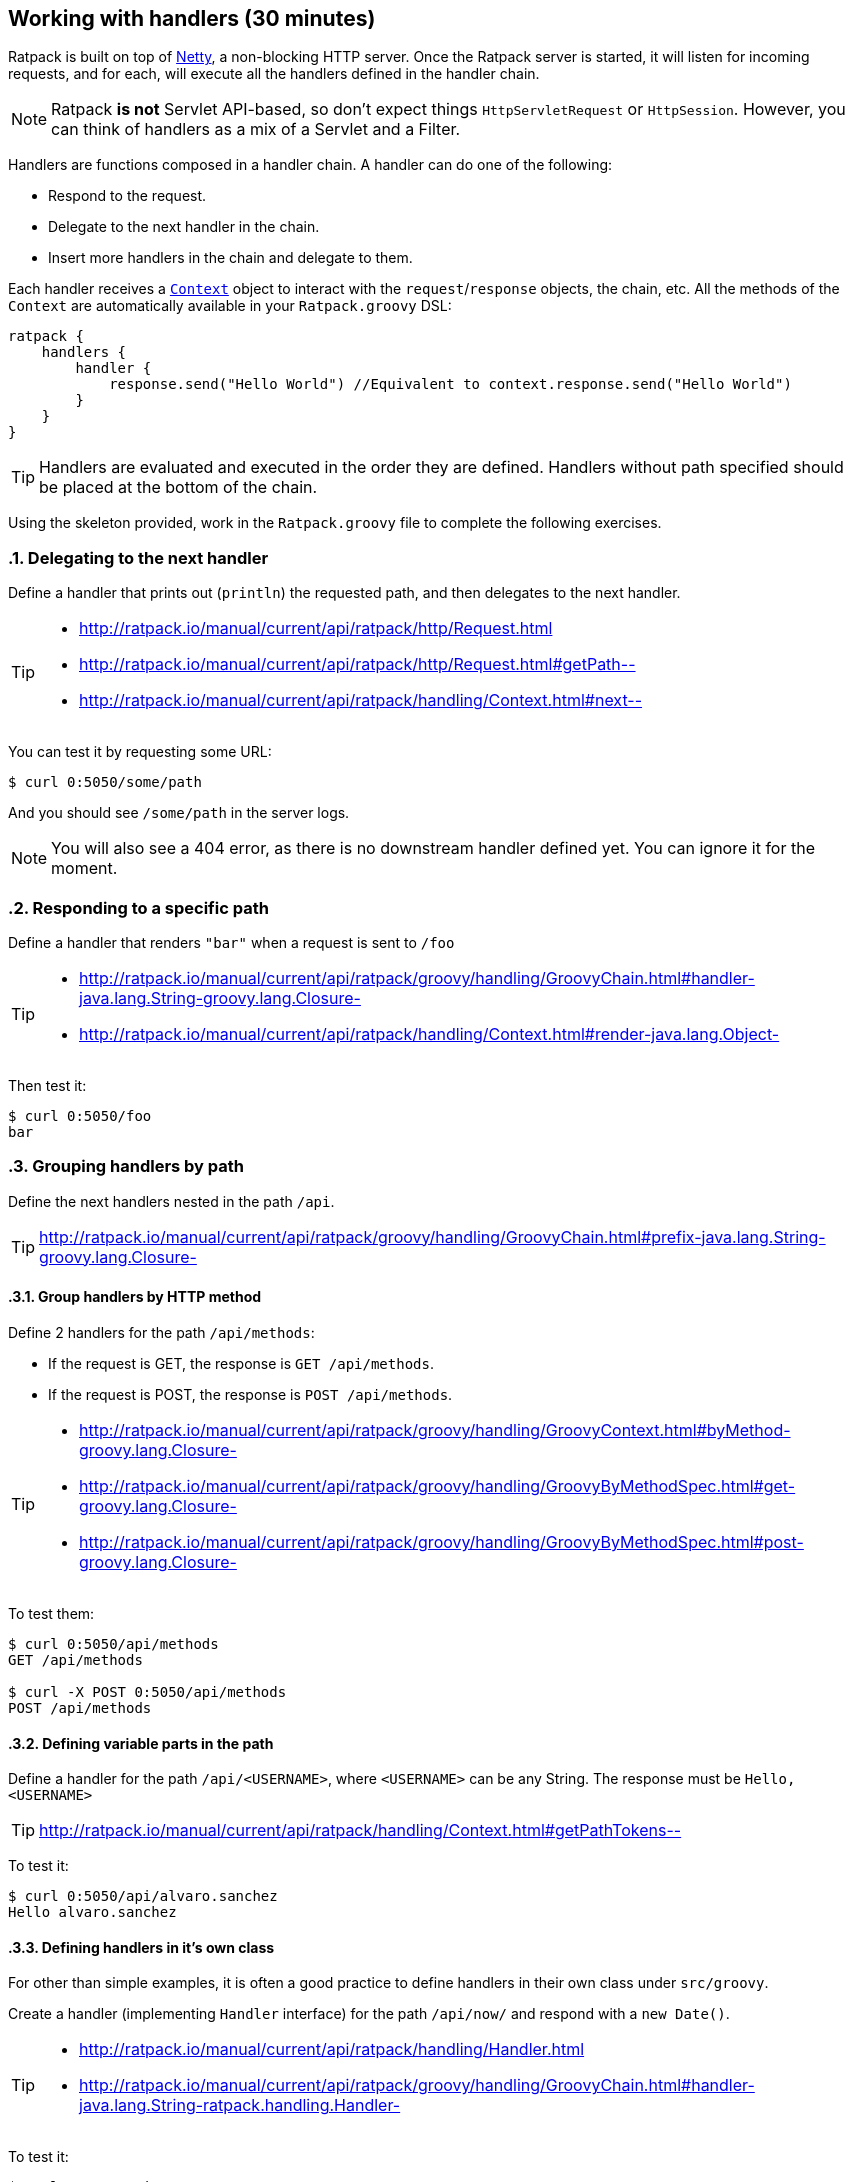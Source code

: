 == Working with handlers (30 minutes)

Ratpack is built on top of http://netty.io/[Netty], a non-blocking HTTP server. Once the Ratpack server is started, it will listen for incoming requests, and for each, will execute all the handlers defined in the handler chain.

NOTE: Ratpack *is not* Servlet API-based, so don't expect things `HttpServletRequest` or `HttpSession`. However, you can think of handlers as a mix of a Servlet and a Filter.

Handlers are functions composed in a handler chain. A handler can do one of the following:

* Respond to the request.
* Delegate to the next handler in the chain.
* Insert more handlers in the chain and delegate to them.

Each handler receives a http://ratpack.io/manual/current/api/ratpack/handling/Context.html[`Context`] object to interact with the `request`/`response` objects, the chain, etc. All the methods of the `Context` are automatically available in your `Ratpack.groovy` DSL:

[source,groovy]
----
ratpack {
    handlers {
        handler {
            response.send("Hello World") //Equivalent to context.response.send("Hello World")
        }
    }
}
----

TIP: Handlers are evaluated and executed in the order they are defined. Handlers without path specified should be placed at the bottom of the chain.

Using the skeleton provided, work in the `Ratpack.groovy` file to complete the following exercises.

:numbered:

=== Delegating to the next handler

Define a handler that prints out (`println`) the requested path, and then delegates to the next handler.

[TIP]
====
* http://ratpack.io/manual/current/api/ratpack/http/Request.html
* http://ratpack.io/manual/current/api/ratpack/http/Request.html#getPath--
* http://ratpack.io/manual/current/api/ratpack/handling/Context.html#next--
====

You can test it by requesting some URL:

[source,bash]
----
$ curl 0:5050/some/path
----

And you should see `/some/path` in the server logs.

[NOTE]
You will also see a 404 error, as there is no downstream handler defined yet. You can ignore it for the moment.

=== Responding to a specific path

Define a handler that renders `"bar"` when a request is sent to `/foo`

[TIP]
====
* http://ratpack.io/manual/current/api/ratpack/groovy/handling/GroovyChain.html#handler-java.lang.String-groovy.lang.Closure-
* http://ratpack.io/manual/current/api/ratpack/handling/Context.html#render-java.lang.Object-
====

Then test it:

[source,bash]
----
$ curl 0:5050/foo
bar
----

=== Grouping handlers by path

Define the next handlers nested in the path `/api`.

TIP: http://ratpack.io/manual/current/api/ratpack/groovy/handling/GroovyChain.html#prefix-java.lang.String-groovy.lang.Closure-

==== Group handlers by HTTP method

Define 2 handlers for the path `/api/methods`:

* If the request is GET, the response is `GET /api/methods`.
* If the request is POST, the response is `POST /api/methods`.

[TIP]
====
* http://ratpack.io/manual/current/api/ratpack/groovy/handling/GroovyContext.html#byMethod-groovy.lang.Closure-
* http://ratpack.io/manual/current/api/ratpack/groovy/handling/GroovyByMethodSpec.html#get-groovy.lang.Closure-
* http://ratpack.io/manual/current/api/ratpack/groovy/handling/GroovyByMethodSpec.html#post-groovy.lang.Closure-
====

To test them:

[source,bash]
----
$ curl 0:5050/api/methods
GET /api/methods

$ curl -X POST 0:5050/api/methods
POST /api/methods
----

==== Defining variable parts in the path

Define a handler for the path `/api/<USERNAME>`, where `<USERNAME>` can be any String. The response must be `Hello, <USERNAME>`

TIP: http://ratpack.io/manual/current/api/ratpack/handling/Context.html#getPathTokens--

To test it:

[source,bash]
----
$ curl 0:5050/api/alvaro.sanchez
Hello alvaro.sanchez
----

==== Defining handlers in it's own class

For other than simple examples, it is often a good practice to define handlers in their own class under `src/groovy`.

Create a handler (implementing `Handler` interface) for the path `/api/now/` and respond with a `new Date()`.

[TIP]
====
* http://ratpack.io/manual/current/api/ratpack/handling/Handler.html
* http://ratpack.io/manual/current/api/ratpack/groovy/handling/GroovyChain.html#handler-java.lang.String-ratpack.handling.Handler-
====

To test it:

[source,bash]
----
$ curl 0:5050/api/now
Thu Nov 26 17:55:44 CET 2015
----
